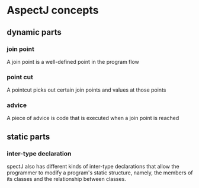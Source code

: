 * AspectJ concepts
** dynamic parts
*** join point
    A join point is a well-defined point in the program flow
*** point cut
     A pointcut picks out certain join points and values at those points
*** advice
    A piece of advice is code that is executed when a join point is reached
** static parts
*** inter-type declaration
    spectJ also has different kinds of inter-type declarations that allow the
    programmer to modify a program's static structure, namely, the members of
    its classes and the relationship between classes.
